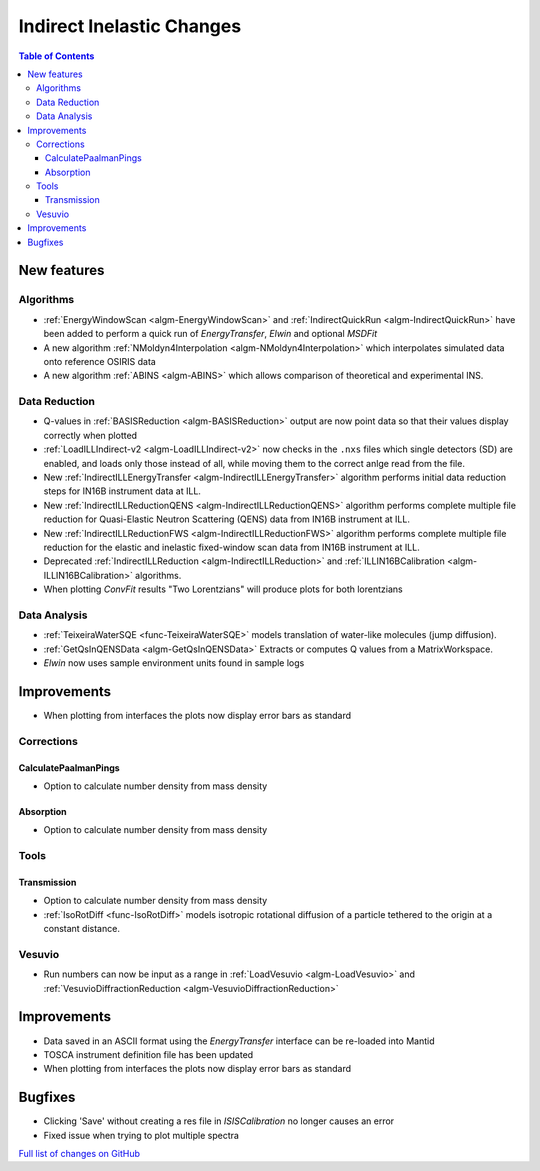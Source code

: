 ==========================
Indirect Inelastic Changes
==========================

.. contents:: Table of Contents
   :local:

New features
------------

Algorithms
##########

- :ref:`EnergyWindowScan <algm-EnergyWindowScan>` and :ref:`IndirectQuickRun <algm-IndirectQuickRun>` have been added
  to perform a quick run of *EnergyTransfer*, *Elwin* and optional *MSDFit*
- A new algorithm :ref:`NMoldyn4Interpolation <algm-NMoldyn4Interpolation>` which interpolates simulated data onto reference OSIRIS data
- A new algorithm :ref:`ABINS <algm-ABINS>`  which allows comparison of theoretical and experimental INS.
Data Reduction
##############

- Q-values in :ref:`BASISReduction <algm-BASISReduction>` output are now point data so that their values display correctly when plotted
- :ref:`LoadILLIndirect-v2 <algm-LoadILLIndirect-v2>` now checks in the ``.nxs`` files which single detectors (SD) are enabled, and loads only those instead of all, while moving them to the correct anlge read from the file.
- New :ref:`IndirectILLEnergyTransfer <algm-IndirectILLEnergyTransfer>` algorithm performs initial data reduction steps for IN16B instrument data at ILL.
- New :ref:`IndirectILLReductionQENS <algm-IndirectILLReductionQENS>` algorithm performs complete multiple file reduction for Quasi-Elastic Neutron Scattering (QENS) data from IN16B instrument at ILL.
- New :ref:`IndirectILLReductionFWS <algm-IndirectILLReductionFWS>` algorithm performs complete multiple file reduction for the elastic and inelastic fixed-window scan data from IN16B instrument at ILL.
- Deprecated :ref:`IndirectILLReduction <algm-IndirectILLReduction>` and :ref:`ILLIN16BCalibration <algm-ILLIN16BCalibration>` algorithms.
- When plotting *ConvFit* results "Two Lorentzians" will produce plots for both lorentzians

Data Analysis
#############

- :ref:`TeixeiraWaterSQE <func-TeixeiraWaterSQE>` models translation of water-like molecules (jump diffusion).
- :ref:`GetQsInQENSData <algm-GetQsInQENSData>` Extracts or computes Q values from a MatrixWorkspace.
- *Elwin* now uses sample environment units found in sample logs


Improvements
------------

- When plotting from interfaces the plots now display error bars as standard

Corrections
###########

CalculatePaalmanPings
~~~~~~~~~~~~~~~~~~~~~

- Option to calculate number density from mass density

Absorption
~~~~~~~~~~

- Option to calculate number density from mass density

Tools
#####

Transmission
~~~~~~~~~~~~

- Option to calculate number density from mass density
- :ref:`IsoRotDiff <func-IsoRotDiff>` models isotropic rotational diffusion of a particle
  tethered to the origin at a constant distance.

Vesuvio
#######

- Run numbers can now be input as a range in :ref:`LoadVesuvio <algm-LoadVesuvio>` and :ref:`VesuvioDiffractionReduction <algm-VesuvioDiffractionReduction>`

Improvements
------------

- Data saved in an ASCII format using the *EnergyTransfer* interface can be re-loaded into Mantid
- TOSCA instrument definition file has been updated
- When plotting from interfaces the plots now display error bars as standard

Bugfixes
--------

- Clicking 'Save' without creating a res file in *ISISCalibration* no longer causes an error
- Fixed issue when trying to plot multiple spectra


`Full list of changes on GitHub <http://github.com/mantidproject/mantid/pulls?q=is%3Apr+milestone%3A%22Release+3.9%22+is%3Amerged+label%3A%22Component%3A+Indirect+Inelastic%22>`_
